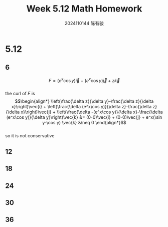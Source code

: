 #+TITLE: Week 5.12 Math Homework
#+AUTHOR: 2024110144 陈有骏
#+LATEX_COMPILER: xelatex
#+LATEX_CLASS: article
#+LATEX_CLASS_OPTIONS: [a4paper,10pt]
#+LATEX_HEADER: \usepackage[margin=0.5in]{geometry}
#+LATEX_HEADER: \usepackage{xeCJK}
#+OPTIONS: \n:t toc:nil num:nil date:nil

#+begin_comment
Thomas 16.3 1-38 mod 6
left: 12 18 24 30 36
#+end_comment

* 5.12
** 6
$$F=(e^x\cos y)\vec{i}-(e^x\cos y)\vec{j}+z\vec{k}$$
the curl of $F$ is
$$\begin{align*}
\left(\frac{\delta z}{\delta y}-\frac{\delta z}{\delta x}\right)\vec{i}
+ \left(\frac{\delta (e^x\cos y)}{\delta z}-\frac{\delta z}{\delta x}\right)\vec{j}
+ \left(\frac{\delta -(e^x\cos y)}{\delta x}-\frac{\delta (e^x\cos y)}{\delta y}\right)\vec{k}
&= (0-0)\vec{i} + (0-0)\vec{j} + e^x(\sin y-\cos y) \vec{k}
&\neq 0
\end{align*}$$
so it is not conservative
** 12

** 18
** 24
** 30
** 36
